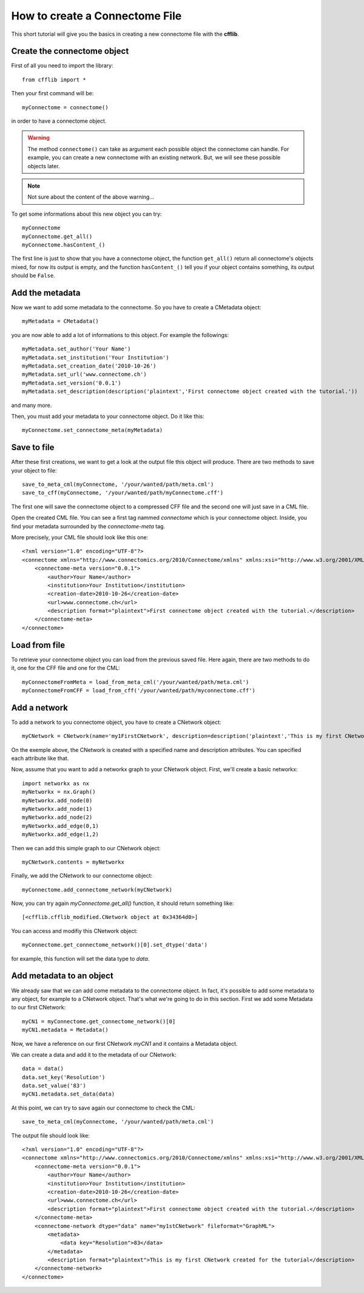 How to create a Connectome File
*******************************

This short tutorial will give you the basics in creating a new connectome file with the **cfflib**.

Create the connectome object
============================

First of all you need to import the library::

    from cfflib import *

Then your first command will be::

    myConnectome = connectome()
    
in order to have a connectome object. 

.. warning::
    
    The method ``connectome()`` can take as argument each possible object the connectome can handle. For example, you can create a new connectome with an existing network. But, we will see these possible objects later.

.. note::
    
    Not sure about the content of the above warning...

To get some informations about this new object you can try::

    myConnectome
    myConnectome.get_all()
    myConnectome.hasContent_()

The first line is just to show that you have a connectome object, the function ``get_all()`` return all connectome's objects mixed, for now its output is empty, and the function ``hasContent_()`` tell you if your object contains something, its output should be ``False``.

Add the metadata
================

Now we want to add some metadata to the connectome. So you have to create a CMetadata object::

    myMetadata = CMetadata()
    
you are now able to add a lot of informations to this object. For example the followings::

    myMetadata.set_author('Your Name')
    myMetadata.set_institution('Your Institution')
    myMetadata.set_creation_date('2010-10-26')
    myMetadata.set_url('www.connectome.ch')
    myMetadata.set_version('0.0.1')
    myMetadata.set_description(description('plaintext','First connectome object created with the tutorial.'))
    
and many more.

Then, you must add your metadata to your connectome object. Do it like this::

    myConnectome.set_connectome_meta(myMetadata)

Save to file
============

After these first creations, we want to get a look at the output file this object will produce. There are two methods to save your object to file::

    save_to_meta_cml(myConnectome, '/your/wanted/path/meta.cml')
    save_to_cff(myConnectome, '/your/wanted/path/myConnectome.cff')

The first one will save the connectome object to a compressed CFF file and the second one will just save in a CML file.

Open the created CML file. You can see a first tag nammed *connectome* which is your connectome object. Inside, you find your metadata surrounded by the *connectome-meta* tag.

More precisely, your CML file should look like this one::

    <?xml version="1.0" encoding="UTF-8"?>
    <connectome xmlns="http://www.connectomics.org/2010/Connectome/xmlns" xmlns:xsi="http://www.w3.org/2001/XMLSchema-instance" xsi:schemaLocation="http://www.connectomics.org/2010/Connectome/xmlns connectome.xsd">
        <connectome-meta version="0.0.1">
            <author>Your Name</author>
            <institution>Your Institution</institution>
            <creation-date>2010-10-26</creation-date>
            <url>www.connectome.ch</url>
            <description format="plaintext">First connectome object created with the tutorial.</description>
        </connectome-meta>
    </connectome>

Load from file
==============

To retrieve your connectome object you can load from the previous saved file. Here again, there are two methods to do it, one for the CFF file and one for the CML::
    
    myConnectomeFromMeta = load_from_meta_cml('/your/wanted/path/meta.cml')
    myConnectomeFromCFF = load_from_cff('/your/wanted/path/myconnectome.cff')

Add a network
=============

To add a network to you connectome object, you have to create a CNetwork object::

    myCNetwork = CNetwork(name='my1FirstCNetwork', description=description('plaintext','This is my first CNetwork created for the tutorial'))  
    
On the exemple above, the CNetwork is created with a specified name and description attributes. You can specified each attribute like that.

Now, assume that you want to add a networkx graph to your CNetwork object. First, we'll create a basic networkx::

    import networkx as nx
    myNetworkx = nx.Graph()
    myNetworkx.add_node(0)
    myNetworkx.add_node(1)
    myNetworkx.add_node(2)
    myNetworkx.add_edge(0,1)
    myNetworkx.add_edge(1,2)
    
Then we can add this simple graph to our CNetwork object::

    myCNetwork.contents = myNetworkx
    
Finally, we add the CNetwork to our connectome object::

    myConnectome.add_connectome_network(myCNetwork)
    
Now, you can try again *myConnectome.get_all()* function, it should return something like::
    
    [<cfflib.cfflib_modified.CNetwork object at 0x34364d0>]
    
You can access and modifiy this CNetwork object::

    myConnectome.get_connectome_network()[0].set_dtype('data')

for example, this function will set the data type to *data*.

Add metadata to an object
=========================

We already saw that we can add come metadata to the connectome object. In fact, it's possible to add some metadata to any object, for example to a CNetwork object. That's what we're going to do in this section. First we add some Metadata to our first CNetwork::

    myCN1 = myConnectome.get_connectome_network()[0]
    myCN1.metadata = Metadata()
    
Now, we have a reference on our first CNetwork *myCN1* and it contains a Metadata object.

We can create a data and add it to the metadata of our CNetwork::
    
    data = data()
    data.set_key('Resolution')
    data.set_value('83')
    myCN1.metadata.set_data(data)
    
At this point, we can try to save again our connectome to check the CML::

    save_to_meta_cml(myConnectome, '/your/wanted/path/meta.cml')  
    
The output file should look like::

    <?xml version="1.0" encoding="UTF-8"?>
    <connectome xmlns="http://www.connectomics.org/2010/Connectome/xmlns" xmlns:xsi="http://www.w3.org/2001/XMLSchema-instance" xsi:schemaLocation="http://www.connectomics.org/2010/Connectome/xmlns connectome.xsd">
        <connectome-meta version="0.0.1">
            <author>Your Name</author>
            <institution>Your Institution</institution>
            <creation-date>2010-10-26</creation-date>
            <url>www.connectome.ch</url>
            <description format="plaintext">First connectome object created with the tutorial.</description>
        </connectome-meta>
        <connectome-network dtype="data" name="my1stCNetwork" fileformat="GraphML">
            <metadata>
                <data key="Resolution">83</data>
            </metadata>
            <description format="plaintext">This is my first CNetwork created for the tutorial</description>
        </connectome-network>
    </connectome>
    
    
    
    


